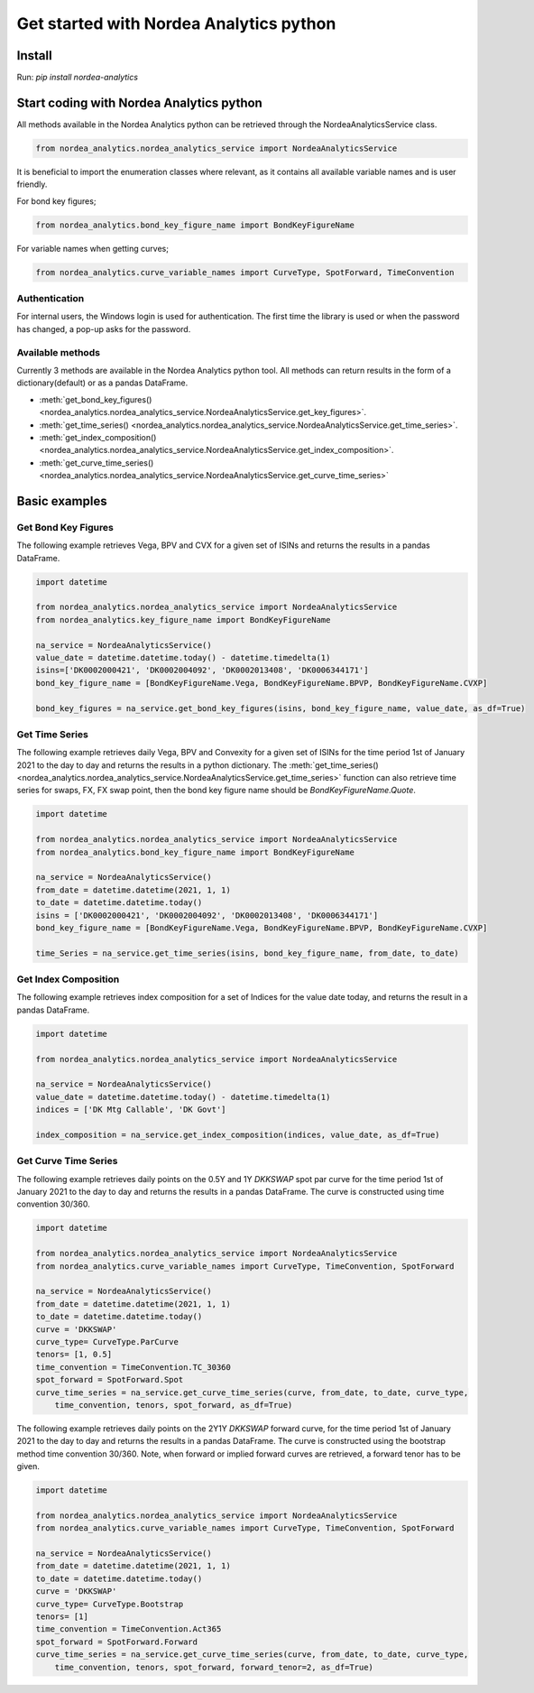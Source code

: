 Get started with Nordea Analytics python
=========================================

Install
-----------
Run: `pip install nordea-analytics`

Start coding with Nordea Analytics python
------------------------------------------

All methods available in the Nordea Analytics python can be retrieved through the
NordeaAnalyticsService class.

.. code-block:: python

    from nordea_analytics.nordea_analytics_service import NordeaAnalyticsService

It is beneficial to import the enumeration classes where relevant, as it contains all available variable names and is user friendly.

For bond key figures;

.. code-block:: python

    from nordea_analytics.bond_key_figure_name import BondKeyFigureName

For variable names when getting curves;

.. code-block:: python

    from nordea_analytics.curve_variable_names import CurveType, SpotForward, TimeConvention

Authentication
^^^^^^^^^^^^^^^^
For internal users, the Windows login is used for authentication. The first time the library is used or when
the password has changed, a pop-up asks for the password.

Available methods
^^^^^^^^^^^^^^^^^^^^
Currently 3 methods are available in the Nordea Analytics python tool. All methods
can return results in the form of a dictionary(default) or as a pandas DataFrame.

* :meth:`get_bond_key_figures() <nordea_analytics.nordea_analytics_service.NordeaAnalyticsService.get_key_figures>`.
* :meth:`get_time_series() <nordea_analytics.nordea_analytics_service.NordeaAnalyticsService.get_time_series>`.
* :meth:`get_index_composition() <nordea_analytics.nordea_analytics_service.NordeaAnalyticsService.get_index_composition>`.
* :meth:`get_curve_time_series() <nordea_analytics.nordea_analytics_service.NordeaAnalyticsService.get_curve_time_series>`

Basic examples
--------------
Get Bond Key Figures
^^^^^^^^^^^^^^^^
The following example retrieves Vega, BPV and CVX for a given set of ISINs and returns the results in a pandas DataFrame.

.. code-block:: python

    import datetime

    from nordea_analytics.nordea_analytics_service import NordeaAnalyticsService
    from nordea_analytics.key_figure_name import BondKeyFigureName

    na_service = NordeaAnalyticsService()
    value_date = datetime.datetime.today() - datetime.timedelta(1)
    isins=['DK0002000421', 'DK0002004092', 'DK0002013408', 'DK0006344171']
    bond_key_figure_name = [BondKeyFigureName.Vega, BondKeyFigureName.BPVP, BondKeyFigureName.CVXP]

    bond_key_figures = na_service.get_bond_key_figures(isins, bond_key_figure_name, value_date, as_df=True)


Get Time Series
^^^^^^^^^^^^^^^^
The following example retrieves daily Vega, BPV and Convexity for a given set of ISINs for the time period 1st of
January 2021 to the day to day and returns the results in a python dictionary. The
:meth:`get_time_series() <nordea_analytics.nordea_analytics_service.NordeaAnalyticsService.get_time_series>` function
can also retrieve time series for swaps, FX, FX swap point, then the bond key figure name should be `BondKeyFigureName.Quote`.

.. code-block:: python

    import datetime

    from nordea_analytics.nordea_analytics_service import NordeaAnalyticsService
    from nordea_analytics.bond_key_figure_name import BondKeyFigureName

    na_service = NordeaAnalyticsService()
    from_date = datetime.datetime(2021, 1, 1)
    to_date = datetime.datetime.today()
    isins = ['DK0002000421', 'DK0002004092', 'DK0002013408', 'DK0006344171']
    bond_key_figure_name = [BondKeyFigureName.Vega, BondKeyFigureName.BPVP, BondKeyFigureName.CVXP]

    time_Series = na_service.get_time_series(isins, bond_key_figure_name, from_date, to_date)

Get Index Composition
^^^^^^^^^^^^^^^^^^^^^^
The following example retrieves index composition for a set of Indices for the value date today, and returns the result
in a pandas DataFrame.

.. code-block:: python

    import datetime

    from nordea_analytics.nordea_analytics_service import NordeaAnalyticsService

    na_service = NordeaAnalyticsService()
    value_date = datetime.datetime.today() - datetime.timedelta(1)
    indices = ['DK Mtg Callable', 'DK Govt']

    index_composition = na_service.get_index_composition(indices, value_date, as_df=True)

Get Curve Time Series
^^^^^^^^^^^^^^^^^^^^^^
The following example retrieves daily points on the 0.5Y and 1Y `DKKSWAP` spot par curve for the time period 1st of
January 2021 to the day to day and returns the results in a pandas DataFrame. The curve is constructed using time
convention 30/360.

.. code-block:: python

    import datetime

    from nordea_analytics.nordea_analytics_service import NordeaAnalyticsService
    from nordea_analytics.curve_variable_names import CurveType, TimeConvention, SpotForward

    na_service = NordeaAnalyticsService()
    from_date = datetime.datetime(2021, 1, 1)
    to_date = datetime.datetime.today()
    curve = 'DKKSWAP'
    curve_type= CurveType.ParCurve
    tenors= [1, 0.5]
    time_convention = TimeConvention.TC_30360
    spot_forward = SpotForward.Spot
    curve_time_series = na_service.get_curve_time_series(curve, from_date, to_date, curve_type,
        time_convention, tenors, spot_forward, as_df=True)


The following example retrieves daily points on the 2Y1Y `DKKSWAP` forward curve, for the time period 1st of
January 2021 to the day to day and returns the results in a pandas DataFrame. The curve is constructed using the
bootstrap method time convention 30/360. Note, when forward or implied forward curves are retrieved, a forward tenor
has to be given.

.. code-block:: python

    import datetime

    from nordea_analytics.nordea_analytics_service import NordeaAnalyticsService
    from nordea_analytics.curve_variable_names import CurveType, TimeConvention, SpotForward

    na_service = NordeaAnalyticsService()
    from_date = datetime.datetime(2021, 1, 1)
    to_date = datetime.datetime.today()
    curve = 'DKKSWAP'
    curve_type= CurveType.Bootstrap
    tenors= [1]
    time_convention = TimeConvention.Act365
    spot_forward = SpotForward.Forward
    curve_time_series = na_service.get_curve_time_series(curve, from_date, to_date, curve_type,
        time_convention, tenors, spot_forward, forward_tenor=2, as_df=True)